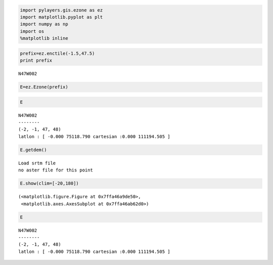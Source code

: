 
.. code:: python

    import pylayers.gis.ezone as ez
    import matplotlib.pyplot as plt
    import numpy as np
    import os
    %matplotlib inline
.. code:: python

    prefix=ez.enctile(-1.5,47.5)
    print prefix

.. parsed-literal::

    N47W002


.. code:: python

    E=ez.Ezone(prefix)
.. code:: python

    E



.. parsed-literal::

    N47W002
    --------
    (-2, -1, 47, 48)
    latlon : [ -0.000 75118.790 cartesian :0.000 111194.505 ]



.. code:: python

    E.getdem()

.. parsed-literal::

    Load srtm file
    no aster file for this point


.. code:: python

    E.show(clim=[-20,180])



.. parsed-literal::

    (<matplotlib.figure.Figure at 0x7ffa46a9de50>,
     <matplotlib.axes.AxesSubplot at 0x7ffa46ab62d0>)




.. image:: building_files/building_5_1.png


.. code:: python

    E



.. parsed-literal::

    N47W002
    --------
    (-2, -1, 47, 48)
    latlon : [ -0.000 75118.790 cartesian :0.000 111194.505 ]



